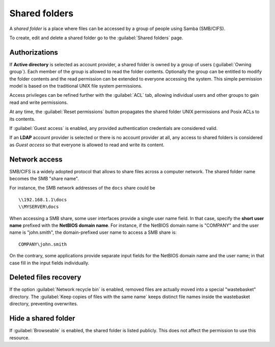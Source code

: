.. index:: shared folder

.. _shared_folders-section:

==============
Shared folders
==============

A *shared folder* is a place where files can be accessed by a group of
people using Samba (SMB/CIFS).

To create, edit and delete a shared folder go to the :guilabel:`Shared folders`
page.

Authorizations
--------------

If **Active directory** is selected as account provider, a shared folder is
owned by a group of users (:guilabel:`Owning group`). Each member of the group
is allowed to read the folder contents. Optionally the group can be entitled to
modify the folder contents and the read permission can be extended to everyone
accessing the system.  This simple permission model is based on the traditional
UNIX file system permissions. 

Access privileges can be refined further with the :guilabel:`ACL` tab, allowing
individual users and other groups to gain read and write permissions.

At any time, the :guilabel:`Reset permissions` button propagates the shared
folder UNIX permissions and Posix ACLs to its contents.

.. warning: 

  Compatible SMB clients can be used to set special ACLs on a specific file or
  sub-directory only if the File server is configured with Kerberos authentication.

If :guilabel:`Guest access` is enabled, any provided authentication
credentials are considered valid.

If an **LDAP** account provider is selected or there is no account provider at
all, any access to shared folders is considered as *Guest access* so that
everyone is allowed to read and write its content. 

.. _smb-access-section:

Network access
--------------

SMB/CIFS is a widely adopted protocol that allows to share files
across a computer network. The shared folder name becomes the SMB "share name".

For instance, the SMB network addresses of the ``docs`` share could be ::

   \\192.168.1.1\docs
   \\MYSERVER\docs

.. warning: 

  Authenticated access to shared folders is available with an Active Directory
  accounts provider. LDAP provider allows guest access only.

When accessing a SMB share, some user interfaces provide a single user name
field. In that case, specify the **short user name** prefixed with the **NetBIOS
domain name**.  For instance, if the NetBIOS domain name is "COMPANY" and the
user name is "john.smith", the domain-prefixed user name to access a SMB share
is: ::

    COMPANY\john.smith

On the contrary, some applications provide separate input fields for the NetBIOS
domain name and the user name; in that case fill in the input fields
individually.

Deleted files recovery
----------------------

If the option :guilabel:`Network recycle bin` is enabled, removed
files are actually moved into a special "wastebasket" directory. The
:guilabel:`Keep copies of files with the same name` keeps distinct file names inside
the wastebasket directory, preventing overwrites.

Hide a shared folder
--------------------

If :guilabel:`Browseable` is enabled, the shared folder is listed publicly. 
This does not affect the permission to use this resource.


